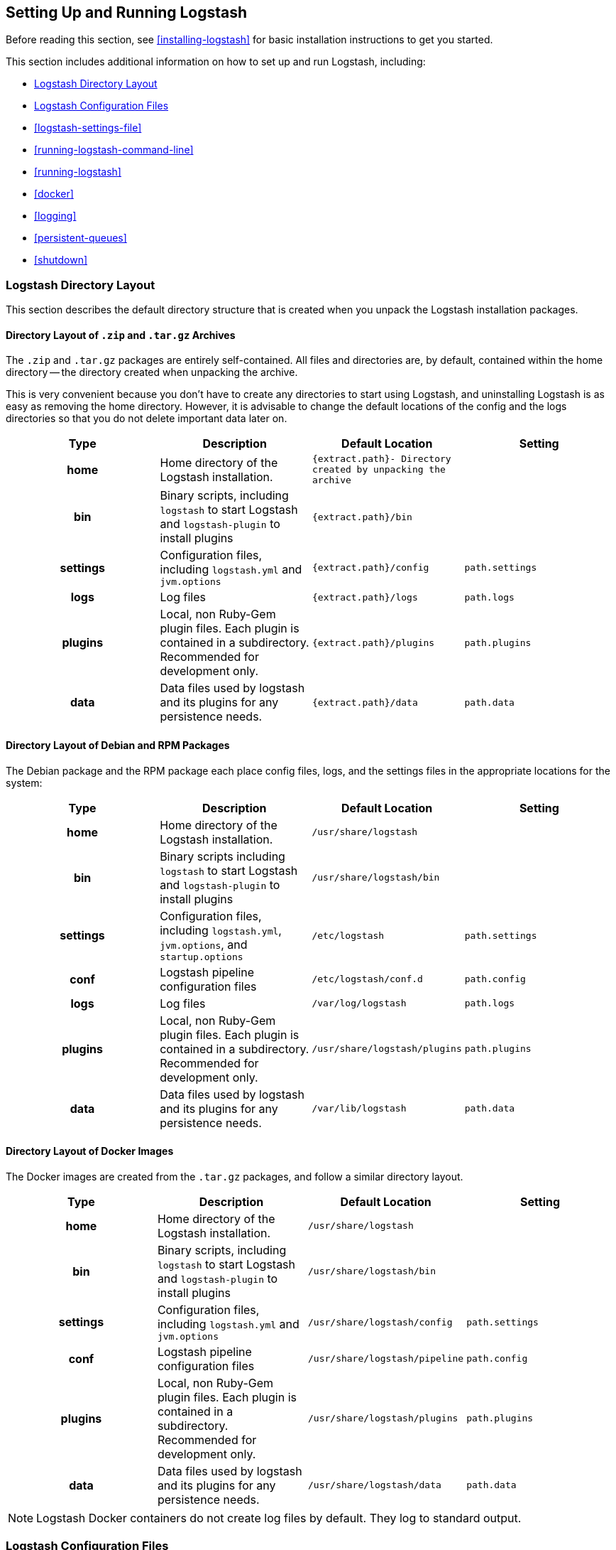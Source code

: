 [[setup-logstash]]
== Setting Up and Running Logstash

Before reading this section, see <<installing-logstash>> for basic installation instructions to get you started.

This section includes additional information on how to set up and run Logstash, including:

* <<dir-layout>>
* <<config-setting-files>>
* <<logstash-settings-file>>
* <<running-logstash-command-line>>
* <<running-logstash>>
* <<docker>>
* <<logging>>
* <<persistent-queues>>
* <<shutdown>>


[[dir-layout]]
=== Logstash Directory Layout

This section describes the default directory structure that is created when you unpack the Logstash installation packages.

[[zip-targz-layout]]
==== Directory Layout of `.zip` and `.tar.gz` Archives

The `.zip` and `.tar.gz` packages are entirely self-contained. All files and
directories are, by default, contained within the home directory -- the directory
created when unpacking the archive.

This is very convenient because you don't have to create any directories to start using Logstash, and uninstalling
Logstash is as easy as removing the home directory.  However, it is advisable to change the default locations of the
config and the logs directories so that you do not delete important data later on.

[cols="<h,<,<m,<m",options="header",]
|=======================================================================
| Type | Description | Default Location | Setting
| home
  | Home directory of the Logstash installation.
  | `{extract.path}`- Directory created by unpacking the archive
 d|

| bin
  | Binary scripts, including `logstash` to start Logstash
    and `logstash-plugin` to install plugins
  | `{extract.path}/bin`
 d|

| settings
  | Configuration files, including `logstash.yml` and `jvm.options`
  | `{extract.path}/config`
  | `path.settings`

| logs
  | Log files
  | `{extract.path}/logs`
  | `path.logs`

| plugins
  | Local, non Ruby-Gem plugin files. Each plugin is contained in a subdirectory. Recommended for development only.
  | `{extract.path}/plugins`
  | `path.plugins`

| data
  | Data files used by logstash and its plugins for any persistence needs.
  | `{extract.path}/data`
  | `path.data`

|=======================================================================

[[deb-layout]]
==== Directory Layout of Debian and RPM Packages

The Debian package and the RPM package each place config files, logs, and the settings files in the appropriate
locations for the system:

[cols="<h,<,<m,<m",options="header",]
|=======================================================================
| Type | Description | Default Location | Setting
| home
  | Home directory of the Logstash installation.
  | `/usr/share/logstash`
 d|

| bin
  | Binary scripts including `logstash` to start Logstash
    and `logstash-plugin` to install plugins
  | `/usr/share/logstash/bin`
 d|

| settings
  | Configuration files, including `logstash.yml`, `jvm.options`, and `startup.options`
  | `/etc/logstash`
  | `path.settings`

| conf
  | Logstash pipeline configuration files
  | `/etc/logstash/conf.d`
  | `path.config`

| logs
  | Log files
  | `/var/log/logstash`
  | `path.logs`

| plugins
  | Local, non Ruby-Gem plugin files. Each plugin is contained in a subdirectory. Recommended for development only.
  | `/usr/share/logstash/plugins`
  | `path.plugins`

| data
  | Data files used by logstash and its plugins for any persistence needs.
  | `/var/lib/logstash`
  | `path.data`

|=======================================================================

[[docker-layout]]
==== Directory Layout of Docker Images

The Docker images are created from the `.tar.gz` packages, and follow a
similar directory layout.

[cols="<h,<,<m,<m",options="header",]
|=======================================================================
| Type | Description | Default Location | Setting
| home
  | Home directory of the Logstash installation.
  | `/usr/share/logstash`
 d|

| bin
  | Binary scripts, including `logstash` to start Logstash
    and `logstash-plugin` to install plugins
  | `/usr/share/logstash/bin`
 d|

| settings
  | Configuration files, including `logstash.yml` and `jvm.options`
  | `/usr/share/logstash/config`
  | `path.settings`

| conf
  | Logstash pipeline configuration files
  | `/usr/share/logstash/pipeline`
  | `path.config`

| plugins
  | Local, non Ruby-Gem plugin files. Each plugin is contained in a subdirectory. Recommended for development only.
  | `/usr/share/logstash/plugins`
  | `path.plugins`

| data
  | Data files used by logstash and its plugins for any persistence needs.
  | `/usr/share/logstash/data`
  | `path.data`

|=======================================================================

NOTE: Logstash Docker containers do not create log files by default. They log
to standard output.

[[config-setting-files]]
=== Logstash Configuration Files

Logstash has two types of configuration files: _pipeline configuration files_, which define the Logstash processing
pipeline, and _settings files_, which specify options that control Logstash startup and execution.

==== Pipeline Configuration Files

You create pipeline configuration files when you define the stages of your Logstash processing pipeline. On deb and
rpm, you place the pipeline configuration files in the `/etc/logstash/conf.d` directory. Logstash tries to load only
files with `.conf` extension in the `/etc/logstash/conf.d directory` and ignores all other files.

See <<configuration>> for more info.

==== Settings Files

The settings files are already defined in the Logstash installation. Logstash includes the following settings files:

*`logstash.yml`*::
  Contains Logstash configuration flags. You can set flags in this file instead of passing the flags at the command
  line. Any flags that you set at the command line override the corresponding settings in the `logstash.yml` file. See <<logstash-settings-file>> for more info.
*`jvm.options`*::
  Contains JVM configuration flags. Specify each flag on a separate line. You can also use this file to set the locale
  for Logstash.
*`startup.options` (Linux)*::
  Contains options used by the `system-install` script in `/usr/share/logstash/bin` to build the appropriate startup
  script for your system. When you install the Logstash package, the `system-install` script executes at the end of the
  installation process and uses the settings specified in `startup.options` to set options such as the user, group,
  service name, and service description. By default, Logstash services are installed under the user `logstash`. The `startup.options` file makes it easier for you to install multiple instances of the Logstash service. You can copy
  the file and change the values for specific settings. Note that the `startup.options` file is not read at startup. If
  you want to change the Logstash startup script (for example, to change the Logstash user or read from a different
  configuration path), you must re-run the `system-install` script (as root) to pass in the new settings.
